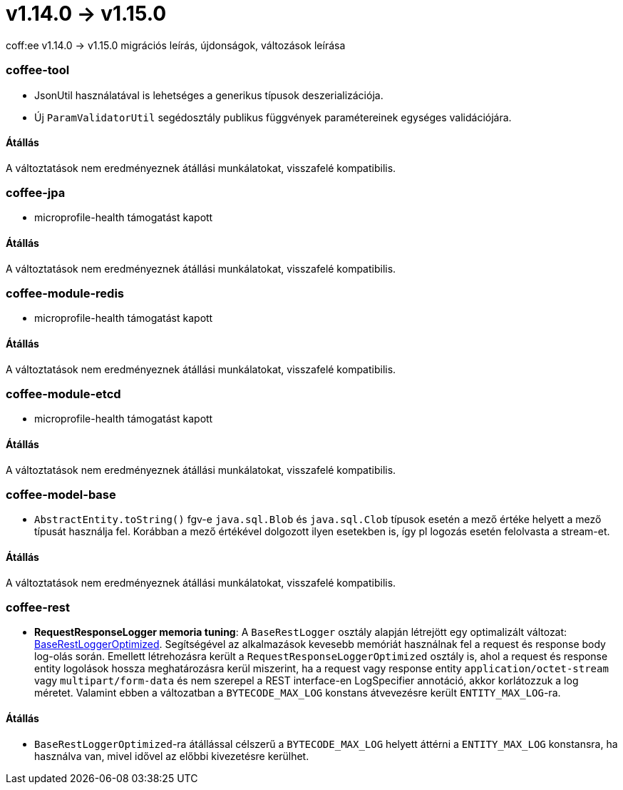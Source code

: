 = v1.14.0 → v1.15.0

coff:ee v1.14.0 -> v1.15.0 migrációs leírás, újdonságok, változások leírása

=== coffee-tool

** JsonUtil használatával is lehetséges a generikus típusok deszerializációja.
** Új `ParamValidatorUtil` segédosztály publikus függvények paramétereinek egységes validációjára.

==== Átállás

A változtatások nem eredményeznek átállási munkálatokat, visszafelé kompatibilis.


=== coffee-jpa

** microprofile-health támogatást kapott

==== Átállás

A változtatások nem eredményeznek átállási munkálatokat, visszafelé kompatibilis.

=== coffee-module-redis

** microprofile-health támogatást kapott

==== Átállás

A változtatások nem eredményeznek átállási munkálatokat, visszafelé kompatibilis.

=== coffee-module-etcd

** microprofile-health támogatást kapott

==== Átállás

A változtatások nem eredményeznek átállási munkálatokat, visszafelé kompatibilis.

=== coffee-model-base

** `AbstractEntity.toString()` fgv-e `java.sql.Blob` és `java.sql.Clob` típusok esetén a mező értéke helyett a mező típusát használja fel.
Korábban a mező értékével dolgozott ilyen esetekben is, így pl logozás esetén felolvasta a stream-et.

==== Átállás

A változtatások nem eredményeznek átállási munkálatokat, visszafelé kompatibilis.

=== coffee-rest
* *RequestResponseLogger memoria tuning*: A `BaseRestLogger` osztály alapján létrejött egy optimalizált változat: <<common_core_coffee-rest_BaseRestLogger,BaseRestLoggerOptimized>>. Segítségével az alkalmazások kevesebb memóriát használnak fel a request és response body log-olás során.
Emellett létrehozásra került a `RequestResponseLoggerOptimized` osztály is, ahol a request és response entity logolások hossza meghatározásra kerül miszerint, ha a request vagy response entity `application/octet-stream` vagy `multipart/form-data` és nem szerepel a REST interface-en LogSpecifier annotáció, akkor korlátozzuk a log méretet.
Valamint ebben a változatban a `BYTECODE_MAX_LOG` konstans átvevezésre került `ENTITY_MAX_LOG`-ra.

==== Átállás

* `BaseRestLoggerOptimized`-ra átállással célszerű a `BYTECODE_MAX_LOG` helyett áttérni a `ENTITY_MAX_LOG` konstansra, ha használva van, mivel idővel az előbbi kivezetésre kerülhet.
